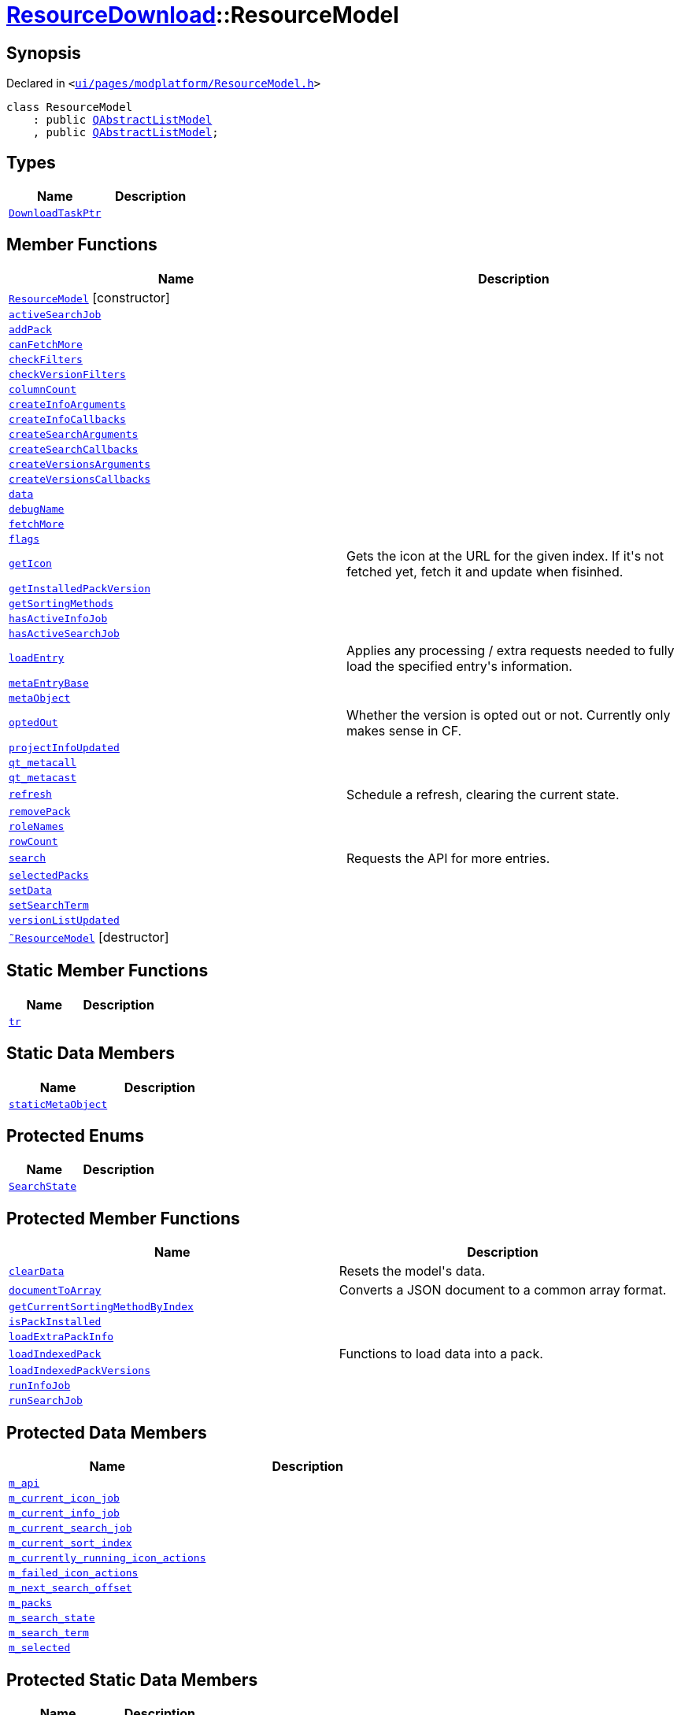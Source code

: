 [#ResourceDownload-ResourceModel]
= xref:ResourceDownload.adoc[ResourceDownload]::ResourceModel
:relfileprefix: ../
:mrdocs:


== Synopsis

Declared in `&lt;https://github.com/PrismLauncher/PrismLauncher/blob/develop/ui/pages/modplatform/ResourceModel.h#L28[ui&sol;pages&sol;modplatform&sol;ResourceModel&period;h]&gt;`

[source,cpp,subs="verbatim,replacements,macros,-callouts"]
----
class ResourceModel
    : public xref:QAbstractListModel.adoc[QAbstractListModel]
    , public xref:QAbstractListModel.adoc[QAbstractListModel];
----

== Types
[cols=2]
|===
| Name | Description 

| xref:ResourceDownload/ResourceModel/DownloadTaskPtr.adoc[`DownloadTaskPtr`] 
| 

|===
== Member Functions
[cols=2]
|===
| Name | Description 

| xref:ResourceDownload/ResourceModel/2constructor.adoc[`ResourceModel`]         [.small]#[constructor]#
| 

| xref:ResourceDownload/ResourceModel/activeSearchJob.adoc[`activeSearchJob`] 
| 

| xref:ResourceDownload/ResourceModel/addPack.adoc[`addPack`] 
| 

| xref:ResourceDownload/ResourceModel/canFetchMore.adoc[`canFetchMore`] 
| 

| xref:ResourceDownload/ResourceModel/checkFilters.adoc[`checkFilters`] 
| 

| xref:ResourceDownload/ResourceModel/checkVersionFilters.adoc[`checkVersionFilters`] 
| 

| xref:ResourceDownload/ResourceModel/columnCount.adoc[`columnCount`] 
| 

| xref:ResourceDownload/ResourceModel/createInfoArguments.adoc[`createInfoArguments`] 
| 

| xref:ResourceDownload/ResourceModel/createInfoCallbacks.adoc[`createInfoCallbacks`] 
| 

| xref:ResourceDownload/ResourceModel/createSearchArguments.adoc[`createSearchArguments`] 
| 

| xref:ResourceDownload/ResourceModel/createSearchCallbacks.adoc[`createSearchCallbacks`] 
| 

| xref:ResourceDownload/ResourceModel/createVersionsArguments.adoc[`createVersionsArguments`] 
| 

| xref:ResourceDownload/ResourceModel/createVersionsCallbacks.adoc[`createVersionsCallbacks`] 
| 

| xref:ResourceDownload/ResourceModel/data.adoc[`data`] 
| 

| xref:ResourceDownload/ResourceModel/debugName.adoc[`debugName`] 
| 

| xref:ResourceDownload/ResourceModel/fetchMore.adoc[`fetchMore`] 
| 

| xref:ResourceDownload/ResourceModel/flags.adoc[`flags`] 
| 

| xref:ResourceDownload/ResourceModel/getIcon.adoc[`getIcon`] 
| Gets the icon at the URL for the given index&period; If it&apos;s not fetched yet, fetch it and update when fisinhed&period;



| xref:ResourceDownload/ResourceModel/getInstalledPackVersion.adoc[`getInstalledPackVersion`] 
| 

| xref:ResourceDownload/ResourceModel/getSortingMethods.adoc[`getSortingMethods`] 
| 

| xref:ResourceDownload/ResourceModel/hasActiveInfoJob.adoc[`hasActiveInfoJob`] 
| 

| xref:ResourceDownload/ResourceModel/hasActiveSearchJob.adoc[`hasActiveSearchJob`] 
| 

| xref:ResourceDownload/ResourceModel/loadEntry.adoc[`loadEntry`] 
| Applies any processing &sol; extra requests needed to fully load the specified entry&apos;s information&period;



| xref:ResourceDownload/ResourceModel/metaEntryBase.adoc[`metaEntryBase`] 
| 

| xref:ResourceDownload/ResourceModel/metaObject.adoc[`metaObject`] 
| 

| xref:ResourceDownload/ResourceModel/optedOut.adoc[`optedOut`] 
| Whether the version is opted out or not&period; Currently only makes sense in CF&period;



| xref:ResourceDownload/ResourceModel/projectInfoUpdated.adoc[`projectInfoUpdated`] 
| 

| xref:ResourceDownload/ResourceModel/qt_metacall.adoc[`qt&lowbar;metacall`] 
| 

| xref:ResourceDownload/ResourceModel/qt_metacast.adoc[`qt&lowbar;metacast`] 
| 

| xref:ResourceDownload/ResourceModel/refresh.adoc[`refresh`] 
| Schedule a refresh, clearing the current state&period;



| xref:ResourceDownload/ResourceModel/removePack.adoc[`removePack`] 
| 

| xref:ResourceDownload/ResourceModel/roleNames.adoc[`roleNames`] 
| 

| xref:ResourceDownload/ResourceModel/rowCount.adoc[`rowCount`] 
| 

| xref:ResourceDownload/ResourceModel/search.adoc[`search`] 
| Requests the API for more entries&period;



| xref:ResourceDownload/ResourceModel/selectedPacks.adoc[`selectedPacks`] 
| 

| xref:ResourceDownload/ResourceModel/setData.adoc[`setData`] 
| 

| xref:ResourceDownload/ResourceModel/setSearchTerm.adoc[`setSearchTerm`] 
| 

| xref:ResourceDownload/ResourceModel/versionListUpdated.adoc[`versionListUpdated`] 
| 

| xref:ResourceDownload/ResourceModel/2destructor.adoc[`&tilde;ResourceModel`] [.small]#[destructor]#
| 

|===
== Static Member Functions
[cols=2]
|===
| Name | Description 

| xref:ResourceDownload/ResourceModel/tr.adoc[`tr`] 
| 

|===
== Static Data Members
[cols=2]
|===
| Name | Description 

| xref:ResourceDownload/ResourceModel/staticMetaObject.adoc[`staticMetaObject`] 
| 

|===

== Protected Enums
[cols=2]
|===
| Name | Description 

| xref:ResourceDownload/ResourceModel/SearchState.adoc[`SearchState`] 
| 

|===
== Protected Member Functions
[cols=2]
|===
| Name | Description 

| xref:ResourceDownload/ResourceModel/clearData.adoc[`clearData`] 
| Resets the model&apos;s data&period;



| xref:ResourceDownload/ResourceModel/documentToArray.adoc[`documentToArray`] 
| Converts a JSON document to a common array format&period;



| xref:ResourceDownload/ResourceModel/getCurrentSortingMethodByIndex.adoc[`getCurrentSortingMethodByIndex`] 
| 

| xref:ResourceDownload/ResourceModel/isPackInstalled.adoc[`isPackInstalled`] 
| 

| xref:ResourceDownload/ResourceModel/loadExtraPackInfo.adoc[`loadExtraPackInfo`] 
| 

| xref:ResourceDownload/ResourceModel/loadIndexedPack.adoc[`loadIndexedPack`] 
| Functions to load data into a pack&period;



| xref:ResourceDownload/ResourceModel/loadIndexedPackVersions.adoc[`loadIndexedPackVersions`] 
| 

| xref:ResourceDownload/ResourceModel/runInfoJob.adoc[`runInfoJob`] 
| 

| xref:ResourceDownload/ResourceModel/runSearchJob.adoc[`runSearchJob`] 
| 

|===
== Protected Data Members
[cols=2]
|===
| Name | Description 

| xref:ResourceDownload/ResourceModel/m_api.adoc[`m&lowbar;api`] 
| 

| xref:ResourceDownload/ResourceModel/m_current_icon_job.adoc[`m&lowbar;current&lowbar;icon&lowbar;job`] 
| 

| xref:ResourceDownload/ResourceModel/m_current_info_job.adoc[`m&lowbar;current&lowbar;info&lowbar;job`] 
| 

| xref:ResourceDownload/ResourceModel/m_current_search_job.adoc[`m&lowbar;current&lowbar;search&lowbar;job`] 
| 

| xref:ResourceDownload/ResourceModel/m_current_sort_index.adoc[`m&lowbar;current&lowbar;sort&lowbar;index`] 
| 

| xref:ResourceDownload/ResourceModel/m_currently_running_icon_actions.adoc[`m&lowbar;currently&lowbar;running&lowbar;icon&lowbar;actions`] 
| 

| xref:ResourceDownload/ResourceModel/m_failed_icon_actions.adoc[`m&lowbar;failed&lowbar;icon&lowbar;actions`] 
| 

| xref:ResourceDownload/ResourceModel/m_next_search_offset.adoc[`m&lowbar;next&lowbar;search&lowbar;offset`] 
| 

| xref:ResourceDownload/ResourceModel/m_packs.adoc[`m&lowbar;packs`] 
| 

| xref:ResourceDownload/ResourceModel/m_search_state.adoc[`m&lowbar;search&lowbar;state`] 
| 

| xref:ResourceDownload/ResourceModel/m_search_term.adoc[`m&lowbar;search&lowbar;term`] 
| 

| xref:ResourceDownload/ResourceModel/m_selected.adoc[`m&lowbar;selected`] 
| 

|===
== Protected Static Data Members
[cols=2]
|===
| Name | Description 

| xref:ResourceDownload/ResourceModel/s_running_models.adoc[`s&lowbar;running&lowbar;models`] 
| 

|===




[.small]#Created with https://www.mrdocs.com[MrDocs]#
